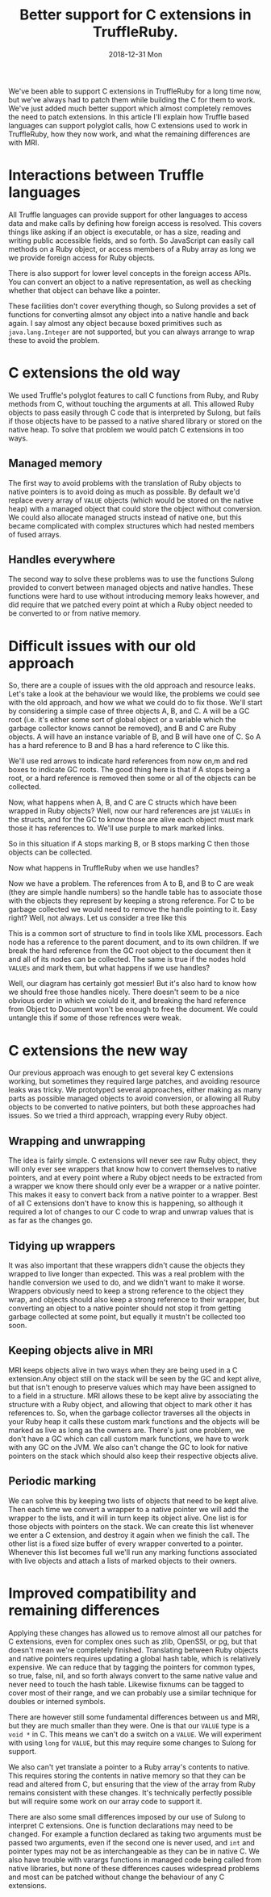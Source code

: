 #+TITLE: Better support for C extensions in TruffleRuby.
#+DATE: 2018-12-31 Mon
We've been able to support C extensions in TruffleRuby for a long time
now, but we've always had to patch them while building the C for them
to work. We've just added much better support which almost completely
removes the need to patch extensions. In this article I'll explain how
Truffle based languages can support polyglot calls, how C extensions
used to work in TruffleRuby, how they now work, and what the remaining
differences are with MRI.
* Interactions between Truffle languages
All Truffle languages can provide support for other languages to
access data and make calls by defining how foreign access is
resolved. This covers things like asking if an object is executable,
or has a size, reading and writing public accessible fields, and so
forth. So JavaScript can easily call methods on a Ruby object, or
access members of a Ruby array as long we we provide foreign access
for Ruby objects.

There is also support for lower level concepts in the foreign access
APIs.  You can convert an object to a native representation, as well
as checking whether that object can behave like a pointer.

These facilities don't cover everything though, so Sulong provides a
set of functions for converting almsot any object into a native handle
and back again. I say almost any object because boxed primitives such
as ~java.lang.Integer~ are not supported, but you can always arrange
to wrap these to avoid the problem.
* C extensions the old way
We used Truffle's polyglot features to call C functions from Ruby, and
Ruby methods from C, without touching the arguments at all. This
allowed Ruby objects to pass easily through C code that is interpreted
by Sulong, but fails if those objects have to be passed to a native
shared library or stored on the native heap. To solve that problem we
would patch C extensions in too ways.
** Managed memory
The first way to avoid problems with the translation of Ruby objects to
native pointers is to avoid doing as much as possible. By default we'd
replace every array of ~VALUE~ objects (which would be stored on the
native heap) with a managed object that could store the object without
conversion. We could also allocate managed structs instead of native
one, but this became complicated with complex structures which had
nested members of fused arrays.
** Handles everywhere
The second way to solve these problems was to use the functions Sulong
provided to convert between managed objects and native handles. These
functions were hard to use without introducing memory leaks however,
and did require that we patched every point at which a Ruby object
needed to be converted to or from native memory.
* Difficult issues with our old approach
So, there are a couple of issues with the old approach and resource
leaks. Let's take a look at the behaviour we would like, the problems
we could see with the old approach, and how we what we could do to fix
those. We'll start by considering a simple case of three objects A, B,
and C. A will be a GC root (i.e. it's either some sort of global
object or a variable which the garbage collector knows cannot be
removed), and B and C are Ruby objects. A will have an instance
variable of B, and B will have one of C. So A has a hard reference to
B and B has a hard reference to C like this.
#+BEGIN_SRC dot :file diagram.svg :exports results
digraph D {

 A [shape = box color = red]
 B [shape = box]
 C [shape = box]

 A -> B [color=red]
 B -> C [color=red]
}
#+END_SRC

#+RESULTS:
[[file:diagram.svg]]

We'll use red arrows to indicate hard references from now on,m and red
boxes to indicate GC roots. The good thing here is that if A stops
being a root, or a hard reference is removed then some or all of the
objects can be collected.

Now, what happens when A, B, and C are C structs which have been
wrapped in Ruby objects? Well, now our hard references are jst
~VALUEs~ in the structs, and for the GC to know those are alive each
object must mark those it has references to. We'll use purple to mark
marked links.

#+BEGIN_SRC dot :file diagram2.svg :exports results
digraph D {

 A [shape = box color = red]
 B [shape = box]
 C [shape = box]

 A -> B [color=purple]
 B -> C [color=purple]
}
#+END_SRC

#+RESULTS:
[[file:diagram2.svg]]

So in this situation if A stops marking B, or B stops marking C then
those objects can be collected.

Now what happens in TruffleRuby when we use handles?

#+BEGIN_SRC dot :file diagram3.svg :exports results
digraph D {

 X [label="Handle table" shape=box color = red]
 A [shape = box color = red]
 B [shape = box]
 C [shape = box]

 A -> B [color=blue]
 B -> C [color=blue]

 X -> B [color=red]
 X -> C [color=red]
}
#+END_SRC

#+RESULTS:
[[file:diagram3.svg]]

Now we have a problem. The references from A to B, and B to C are weak
(they are simple handle numbers) so the handle table has to associate
those with the objects they represent by keeping a strong
reference. For C to be garbage collected we would need to remove the
handle pointing to it. Easy right? Well, not always. Let us consider a
tree like this

#+BEGIN_SRC dot :file diagram4.svg :exports results
digraph D {

 Object [shape = box color = red]

 Document [shape = box]
 NodeA [shape = box]
 NodeB [shape = box]
 NodeC [shape = box]
 NodeD [shape = box]

 Object -> Document [color=red]
 Document -> NodeA [color=red]
 NodeA -> NodeB [color=red]
 NodeA -> NodeC [color=red]
 Document -> NodeD [color=red]

 NodeA -> Document [color=red]
 NodeB -> Document [color=red]
 NodeC -> Document [color=red]
 NodeD -> Document [color=red]
}
#+END_SRC

#+RESULTS:
[[file:diagram4.svg]]

This is a common sort of structure to find in tools like XML
processors. Each node has a reference to the parent document, and to
its own children. If we break the hard reference from the GC root
object to the document then it and all of its nodes can be
collected. The same is true if the nodes hold ~VALUEs~ and mark them,
but what happens if we use handles?

#+BEGIN_SRC dot :file diagram5.svg :exports results
digraph D {

 Object [shape = box color = red]
 X [label="Handle table" shape=box color = red]

 Document [shape = box]
 NodeA [shape = box]
 NodeB [shape = box]
 NodeC [shape = box]
 NodeD [shape = box]

 Object -> Document  [color=blue]
 Document -> NodeA [color=blue]
 NodeA -> NodeB [color=blue]
 NodeA -> NodeC [color=blue]
 Document -> NodeD [color=blue]

 NodeA -> Document [color=blue]
 NodeB -> Document [color=blue]
 NodeC -> Document [color=blue]
 NodeD -> Document [color=blue]

 X -> Document [color=red]
 X -> NodeA [color=red]
 X -> NodeB [color=red]
 X -> NodeC [color=red]
 X -> NodeD [color=red]
}
#+END_SRC

#+RESULTS:
[[file:diagram5.svg]]

Well, our diagram has certainly got messier! But it's also hard to
know how we should free those handles nicely. There doesn't seem to be
a nice obvious order in which we coiuld do it, and breaking the hard
reference from Object to Document won't be enough to free the
document. We could untangle this if some of those refrences were weak.
* C extensions the new way
Our previous approach was enough to get several key C extensions
working, but sometimes they required large patches, and avoiding
resource leaks was tricky. We prototyped several approaches, either
making as many parts as possible managed objects to avoid conversion,
or allowing all Ruby objects to be converted to native pointers, but
both these approaches had issues. So we tried a third approach,
wrapping every Ruby object.
** Wrapping and unwrapping
The idea is fairly simple. C extensions will never see raw Ruby
object, they will only ever see wrappers that know how to convert
themselves to native pointers, and at every point where a Ruby object
needs to be extracted from a wrapper we know there should only ever be
a wrapper or a native pointer. This makes it easy to convert back from
a native pointer to a wrapper. Best of all C extensions don't have to
know this is happening, so although it required a lot of changes to
our C code to wrap and unwrap values that is as far as the changes go.
** Tidying up wrappers
It was also important that these wrappers didn't cause the objects
they wrapped to live longer than expected. This was a real problem
with the handle conversion we used to do, and we didn't want to make
it worse. Wrappers obviously need to keep a strong reference to the
object they wrap, and objects should also keep a strong reference to
their wrapper, but converting an object to a native pointer should not
stop it from getting garbage collected at some point, but equally it
mustn't be collected too soon.
** Keeping objects alive in MRI
MRI keeps objects alive in two ways when they are being used in a C
extension.Any object still on the stack will be seen by the GC and
kept alive, but that isn't enough to preserve values which may have
been assigned to to a field in a structure. MRI allows these to be
kept alive by associating the structure with a Ruby object, and
allowing that object to mark other it has references to. So, when the
garbage collector traverses all the objects in your Ruby heap it calls
these custom mark functions and the objects will be marked as live as
long as the owners are. There's just one problem, we don't have a GC
which can call custom mark functions, we have to work with any GC on
the JVM. We also can't change the GC to look for native pointers on
the stack which should also keep their respective objects alive.
** Periodic marking
We can solve this by keeping two lists of objects that need to be kept
alive. Then each time we convert a wrapper to a native pointer we will
add the wrapper to the lists, and it will in turn keep its object
alive. One list is for those objects with pointers on the stack. We
can create this list whenever we enter a C extension, and destroy it
again when we finish the call. The other list is a fixed size buffer
of every wrapper converted to a pointer. Whenever this list becomes
full we'll run any marking functions associated with live objects and
attach a lists of marked objects to their owners.
* Improved compatibility and remaining differences
Applying these changes has allowed us to remove almost all our patches
for C extensions, even for complex ones such as zlib, OpenSSl, or pg,
but that doesn't mean we're completely finished. Translating between
Ruby objects and native pointers requires updating a global hash
table, which is relatively expensive. We can reduce that by tagging
the pointers for common types, so true, false, nil, and so forth
always convert to the same native value and never need to touch the
hash table. Likewise fixnums can be tagged to cover most of their
range, and we can probably use a similar technique for doubles or
interned symbols.

There are however still some fundamental differences between us and
MRI, but they are much smaller than they were. One is that our ~VALUE~
type is a ~void *~ in C. This means we can't do a switch on a
~VALUE~. We will experiment with using ~long~ for ~VALUE~, but this
may require some changes to Sulong for support.

We also can't yet translate a pointer to a Ruby array's contents to
native. This requires storing the contents in native memory so that
they can be read and altered from C, but ensuring that the view of the
array from Ruby remains consistent with these changes. It's
technically perfectly possible but will require some work on our array
code to support it.

There are also some small differences imposed by our use of Sulong to
interpret C extensions. One is function declarations may need to be
changed. For example a function declared as taking two arguments must
be passed two arguments, even if the second one is never used, and
~int~ and pointer types may not be as interchangeable as they can be
in native C. We also have trouble with varargs functions in managed
code being called from native libraries, but none of these differences
causes widespread problems and most can be patched without change the
behaviour of any C extensions.
